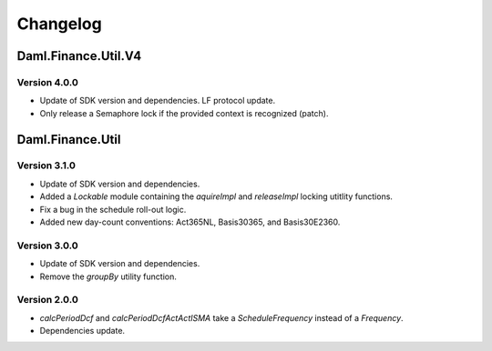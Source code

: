 .. Copyright (c) 2023 Digital Asset (Switzerland) GmbH and/or its affiliates. All rights reserved.
.. SPDX-License-Identifier: Apache-2.0

Changelog
#########

Daml.Finance.Util.V4
====================

Version 4.0.0
*************

- Update of SDK version and dependencies. LF protocol update.

- Only release a Semaphore lock if the provided context is recognized (patch).

Daml.Finance.Util
=================

Version 3.1.0
*************

- Update of SDK version and dependencies.

- Added a `Lockable` module containing the `aquireImpl` and `releaseImpl` locking utitlity
  functions.

- Fix a bug in the schedule roll-out logic.

- Added new day-count conventions: Act365NL, Basis30365, and Basis30E2360.

Version 3.0.0
*************

- Update of SDK version and dependencies.

- Remove the `groupBy` utility function.

Version 2.0.0
*************

- `calcPeriodDcf` and `calcPeriodDcfActActISMA` take a `ScheduleFrequency` instead of a `Frequency`.

- Dependencies update.

